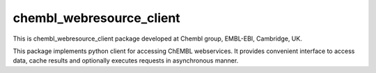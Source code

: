 chembl_webresource_client
======

.. image:: https://pypip.in/v/chembl_webresource_client/badge.png
    :target: https://crate.io/packages/chembl_webresource_client/
    :alt: Latest PyPI version

.. image:: https://pypip.in/d/chembl_webresource_client/badge.png
    :target: https://crate.io/packages/chembl_webresource_client/
    :alt: Number of PyPI downloads

.. image:: https://badge.waffle.io/chembl/chembl_webresource_client.png?label=ready&title=Ready 
 :target: https://waffle.io/chembl/chembl_webresource_client
 :alt: 'Stories in Ready'

.. image:: https://travis-ci.org/chembl/chembl_webresource_client.svg?branch=master
    :target: https://travis-ci.org/chembl/chembl_webresource_client

This is chembl_webresource_client package developed at Chembl group, EMBL-EBI, Cambridge, UK.

This package implements python client for accessing ChEMBL webservices.
It provides convenient interface to access data, cache results and optionally executes requests in asynchronous manner.

